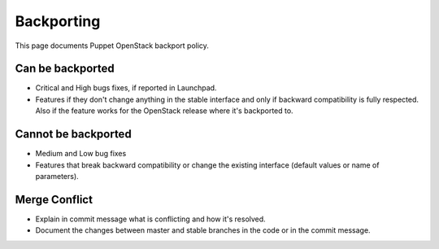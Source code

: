 Backporting
===========

This page documents Puppet OpenStack backport policy.

Can be backported
-----------------

-  Critical and High bugs fixes, if reported in Launchpad.
-  Features if they don't change anything in the stable interface and
   only if backward compatibility is fully respected. Also if the
   feature works for the OpenStack release where it's backported to.

Cannot be backported
--------------------

-  Medium and Low bug fixes
-  Features that break backward compatibility or change the existing
   interface (default values or name of parameters).

Merge Conflict
--------------

-  Explain in commit message what is conflicting and how it's resolved.
-  Document the changes between master and stable branches in the code
   or in the commit message.
